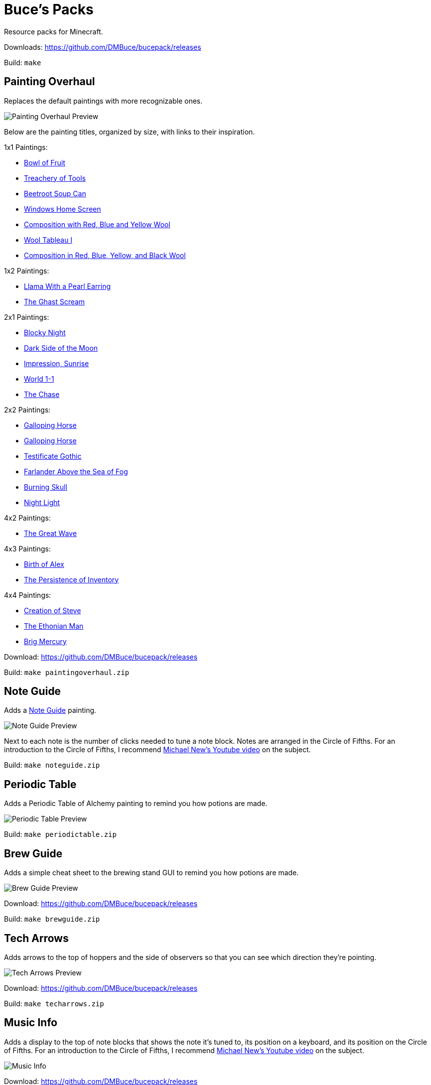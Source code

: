 = Buce's Packs

Resource packs for Minecraft.

Downloads: https://github.com/DMBuce/bucepack/releases

Build: `make`

Painting Overhaul
-----------------

Replaces the default paintings with more recognizable ones.

image::https://i.imgur.com/pXPHqgO.png[Painting Overhaul Preview]

Below are the painting titles, organized by size,
with links to their inspiration.

1x1 Paintings:

* https://en.wikipedia.org/wiki/Basket_of_Fruit_(Caravaggio)[Bowl of Fruit]
* https://en.wikipedia.org/wiki/The_Treachery_of_Images[Treachery of Tools]
* https://en.wikipedia.org/wiki/Campbell%27s_Soup_Cans[Beetroot Soup Can]
* https://en.wikipedia.org/wiki/Bliss_(image)[Windows Home Screen]
* https://en.wikipedia.org/wiki/Composition_with_Red_Blue_and_Yellow[Composition with Red, Blue and Yellow Wool]
* https://commons.wikimedia.org/wiki/File:Tableau_I,_by_Piet_Mondriaan.jpg[Wool Tableau I]
* https://commons.wikimedia.org/wiki/File:Piet_Mondriaan%2C_1921_-_Composition_en_rouge%2C_jaune%2C_bleu_et_noir.jpg[Composition in Red, Blue, Yellow, and Black Wool]

1x2 Paintings:

* https://en.wikipedia.org/wiki/Girl_with_a_Pearl_Earring[Llama With a Pearl Earring]
* https://en.wikipedia.org/wiki/The_Scream[The Ghast Scream]

2x1 Paintings:

* https://en.wikipedia.org/wiki/The_Starry_Night[Blocky Night]
* https://en.wikipedia.org/wiki/The_Dark_Side_of_the_Moon[Dark Side of the Moon]
* https://en.wikipedia.org/wiki/Impression,_Sunrise[Impression, Sunrise]
* https://en.wikipedia.org/wiki/World_1-1[World 1-1]
* https://en.wikipedia.org/wiki/Pac-Man[The Chase]

2x2 Paintings:

* https://en.wikipedia.org/wiki/Xu_Beihong[Galloping Horse]
* https://en.wikipedia.org/wiki/Xu_Beihong[Galloping Horse]
* https://en.wikipedia.org/wiki/American_Gothic[Testificate Gothic]
* https://en.wikipedia.org/wiki/Wanderer_above_the_Sea_of_Fog[Farlander Above the Sea of Fog]
* https://minecraft.gamepedia.com/Painting[Burning Skull]
* https://www.twoinchbrush.com/painting/night-light[Night Light]

4x2 Paintings:

* https://en.wikipedia.org/wiki/The_Great_Wave_off_Kanagawa[The Great Wave]

4x3 Paintings:

* https://en.wikipedia.org/wiki/The_Birth_of_Venus[Birth of Alex]
* https://en.wikipedia.org/wiki/The_Persistence_of_Memory[The Persistence of Inventory]

4x4 Paintings:

* https://en.wikipedia.org/wiki/The_Creation_of_Adam[Creation of Steve]
* https://en.wikipedia.org/wiki/Vitruvian_Man[The Ethonian Man]
* https://en.wikipedia.org/wiki/Brig_%22Mercury%22_Attacked_by_Two_Turkish_Ships[Brig Mercury]

Download: https://github.com/DMBuce/bucepack/releases

Build: `make paintingoverhaul.zip`

Note Guide
----------

Adds a https://en.wikipedia.org/wiki/Circle_of_fifths[Note Guide] painting.

image::https://i.imgur.com/xGPLQf8.png[Note Guide Preview]

Next to each note is the number of clicks needed to tune a note block.
Notes are arranged in the Circle of Fifths.
For an introduction to the Circle of Fifths, I recommend
https://www.youtube.com/watch?v=d1aJ6HixSe0[Michael New's Youtube video]
on the subject.

Build: `make noteguide.zip`

Periodic Table
--------------

Adds a Periodic Table of Alchemy painting to remind you how potions are made.

image::https://i.imgur.com/WCJayle.png[Periodic Table Preview]

Build: `make periodictable.zip`

Brew Guide
----------

Adds a simple cheat sheet to the brewing stand GUI to remind you how potions are made.

image::https://i.imgur.com/edmhYeq.png[Brew Guide Preview]

Download: https://github.com/DMBuce/bucepack/releases

Build: `make brewguide.zip`

Tech Arrows
-----------

Adds arrows to the top of hoppers and the side of observers so that you can
see which direction they're pointing.

image::https://i.imgur.com/RwOzhsR.png[Tech Arrows Preview]

Download: https://github.com/DMBuce/bucepack/releases

Build: `make techarrows.zip`

Music Info
----------

Adds a display to the top of note blocks that shows the note it's tuned to,
its position on a keyboard, and its position on the Circle of Fifths.
For an introduction to the Circle of Fifths, I recommend
https://www.youtube.com/watch?v=d1aJ6HixSe0[Michael New's Youtube video]
on the subject.

image::https://i.imgur.com/qPgdTGc.png[Music Info]

Download: https://github.com/DMBuce/bucepack/releases

Build: `make musicinfo.zip`



Village Mech
------------

Turns iron golems into mechsuit-wearing villagers.

image::https://i.imgur.com/oF0MLK9.png[Village Mech Preview]

Download: https://github.com/DMBuce/bucepack/releases

Build: `make villagemech.zip`

Pig Armor
---------

Adds iron armor to saddled pigs.

image::https://i.imgur.com/DlGyagv.png[Pig Armor Preview]

This is an aesthetic change only,
it doesn't reduce the damage that pigs take.

Download: https://github.com/DMBuce/bucepack/releases

Build: `make pigarmor.zip`

Ore Types
---------

Organizes ores into types to provide more variety and consistency

image::https://i.imgur.com/kXCHAdS.png[Ore Types Preview]

* "Metallic" ores (Iron, Gold) are unchanged
* "Gemlike" ores (Diamond, Redstone) match emerald's gemlike texture
* "Lumpy" ores (Coal, Lapis) use a random mixture of the default coal ore,
  the default lapis ore, and the default quartz ore shapes.

As an originally unintended bonus,
gemlike ores stick up one pixel above lava,
so you can find them a bit more easily.

Download: https://github.com/DMBuce/bucepack/releases

Build: `make oretypes.zip`

Retro Food
----------

Reverts food to their outlined textures from before 1.4.2,
and adds outlines to some food that's been added to the game since then.

image::https://i.imgur.com/DorMwHO.png[Retro Food Preview]

Retextured items:

* Apples
* Chicken
* Pork
* Beef
* Bread
* Potatoes
* Carrots
* Cookies
* Cod
* Salmon
* Pumpkin Pie

Download: https://github.com/DMBuce/bucepack/releases

Build: `make retrofood.zip`

Retro Netherrack
----------------

Reverts netherrack and quartz ore to their bloody textures from before 1.14.

Also retextures the quartz item to look more crystalline.

image::https://i.imgur.com/tBIX8AV.png[Retro Netherrack Preview]

Download: https://github.com/DMBuce/bucepack/releases

Build: `make retronetherrack.zip`

Retro Iron
----------

Reverts the iron block to its smooth texture from before 1.9pre5.

image::https://i.imgur.com/Wn4tVMv.png[Retro Iron Preview]

Download: https://github.com/DMBuce/bucepack/releases

Build: `make retroiron.zip`

Retro Moo
---------

Reverts cow noises to their old, derpy sounds.

Download: https://github.com/DMBuce/bucepack/releases

Build: `make retromoo.zip`

Retro Twang
-----------

Reverts arrow noise so it has a *twang* sound.

Download: https://github.com/DMBuce/bucepack/releases

Build: `make retrotwang.zip`

Retro Sploosh
-------------

Reverts water noise so it has a *sploosh* sound.

Download: https://github.com/DMBuce/bucepack/releases

Build: `make retrosploosh.zip`

Retro Crunch
------------

Reverts grass noise so it has a *crunch* sound when stepping on it.

Download: https://github.com/DMBuce/bucepack/releases

Build: `make retrocrunch.zip`

